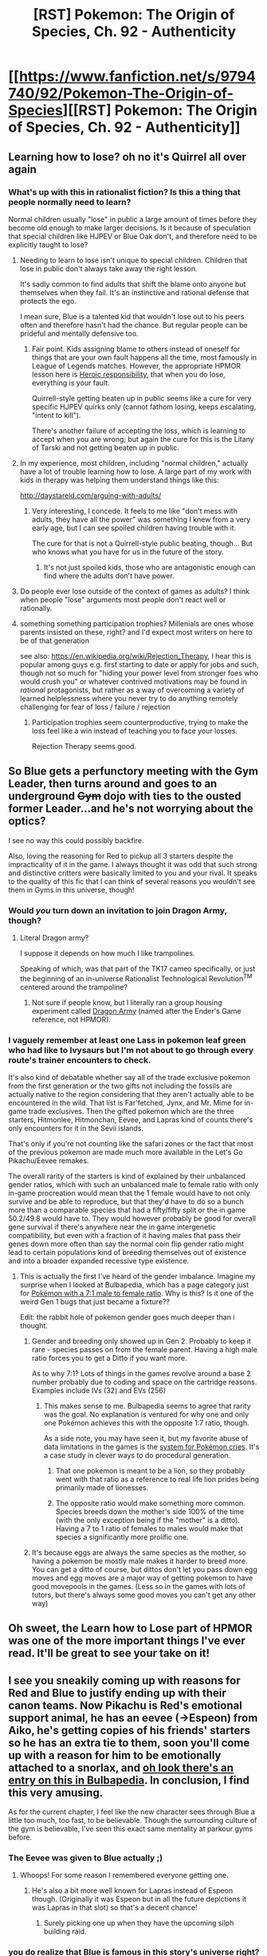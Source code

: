 #+TITLE: [RST] Pokemon: The Origin of Species, Ch. 92 - Authenticity

* [[https://www.fanfiction.net/s/9794740/92/Pokemon-The-Origin-of-Species][[RST] Pokemon: The Origin of Species, Ch. 92 - Authenticity]]
:PROPERTIES:
:Author: DaystarEld
:Score: 105
:DateUnix: 1619869550.0
:DateShort: 2021-May-01
:END:

** Learning how to lose? oh no it's Quirrel all over again
:PROPERTIES:
:Author: MaddoScientisto
:Score: 35
:DateUnix: 1619886546.0
:DateShort: 2021-May-01
:END:

*** What's up with this in rationalist fiction? Is this a thing that people normally need to learn?

Normal children usually "lose" in public a large amount of times before they become old enough to make larger decisions. Is it because of speculation that special children like HJPEV or Blue Oak don't, and therefore need to be explicitly taught to lose?
:PROPERTIES:
:Author: Aqua-dabbing
:Score: 5
:DateUnix: 1620052091.0
:DateShort: 2021-May-03
:END:

**** Needing to learn to lose isn't unique to special children. Children that lose in public don't always take away the right lesson.

It's sadly common to find adults that shift the blame onto anyone but themselves when they fail. It's an instinctive and rational defense that protects the ego.

I mean sure, Blue is a talented kid that wouldn't lose out to his peers often and therefore hasn't had the chance. But regular people can be prideful and mentally defensive too.
:PROPERTIES:
:Author: Redditor76394
:Score: 8
:DateUnix: 1620061018.0
:DateShort: 2021-May-03
:END:

***** Fair point. Kids assigning blame to others instead of oneself for things that are your own fault happens all the time, most famously in League of Legends matches. However, the appropriate HPMOR lesson here is [[http://www.hpmor.com/chapter/75][Heroic responsibility]], that when you do lose, everything is your fault.

Quirrell-style getting beaten up in public seems like a cure for very specific HJPEV quirks only (cannot fathom losing, keeps escalating, "intent to kill").

There's another failure of accepting the loss, which is learning to accept when you are wrong; but again the cure for this is the Litany of Tarski and not getting beaten up in public.
:PROPERTIES:
:Author: Aqua-dabbing
:Score: 4
:DateUnix: 1620133479.0
:DateShort: 2021-May-04
:END:


**** In my experience, most children, including "normal children," actually have a lot of trouble learning how to lose. A large part of my work with kids in therapy was helping them understand things like this:

[[http://daystareld.com/arguing-with-adults/]]
:PROPERTIES:
:Author: DaystarEld
:Score: 7
:DateUnix: 1620105101.0
:DateShort: 2021-May-04
:END:

***** Very interesting, I concede. It feels to me like "don't mess with adults, they have all the power" was something I knew from a very early age, but I can see spoiled children having trouble with it.

The cure for that is not a Quirrell-style public beating, though... But who knows what you have for us in the future of the story.
:PROPERTIES:
:Author: Aqua-dabbing
:Score: 3
:DateUnix: 1620133628.0
:DateShort: 2021-May-04
:END:

****** It's not just spoiled kids, those who are antagonistic enough can find where the adults don't have power.
:PROPERTIES:
:Author: nolrai
:Score: 1
:DateUnix: 1620331947.0
:DateShort: 2021-May-07
:END:


**** Do people ever lose outside of the context of games as adults? I think when people "lose" arguments most people don't react well or rationally.
:PROPERTIES:
:Author: RMcD94
:Score: 4
:DateUnix: 1620116357.0
:DateShort: 2021-May-04
:END:


**** something something participation trophies? Millenials are ones whose parents insisted on these, right? and I'd expect most writers on here to be of that generation

see also: [[https://en.wikipedia.org/wiki/Rejection_Therapy]], I hear this is popular among guys e.g. first starting to date or apply for jobs and such, though not so much for "hiding your power level from stronger foes who would crush you" or whatever contrived motivations may be found in /rational/ protagonists, but rather as a way of overcoming a variety of learned helplessness where you never try to do anything remotely challenging for fear of loss / failure / rejection
:PROPERTIES:
:Author: --MCMC--
:Score: 3
:DateUnix: 1620061932.0
:DateShort: 2021-May-03
:END:

***** Participation trophies seem counterproductive, trying to make the loss feel like a win instead of teaching you to face your losses.

Rejection Therapy seems good.
:PROPERTIES:
:Author: Aqua-dabbing
:Score: 1
:DateUnix: 1620133522.0
:DateShort: 2021-May-04
:END:


** So Blue gets a perfunctory meeting with the Gym Leader, then turns around and goes to an underground +Gym+ dojo with ties to the ousted former Leader...and he's not worrying about the optics?

I see no way this could possibly backfire.

Also, loving the reasoning for Red to pickup all 3 starters despite the impracticality of it in the game. I always thought it was odd that such strong and distinctive critters were basically limited to you and your rival. It speaks to the quality of this fic that I can think of several reasons you wouldn't see them in Gyms in this universe, though!
:PROPERTIES:
:Author: netstack_
:Score: 26
:DateUnix: 1619885340.0
:DateShort: 2021-May-01
:END:

*** Would /you/ turn down an invitation to join Dragon Army, though?
:PROPERTIES:
:Author: PeridexisErrant
:Score: 10
:DateUnix: 1619914532.0
:DateShort: 2021-May-02
:END:

**** Literal Dragon army?

I suppose it depends on how much I like trampolines.

Speaking of which, was that part of the TK17 cameo specifically, or just the beginning of an in-universe Rationalist Technological Revolution^{TM} centered around the trampoline?
:PROPERTIES:
:Author: netstack_
:Score: 3
:DateUnix: 1619929221.0
:DateShort: 2021-May-02
:END:

***** Not sure if people know, but I literally ran a group housing experiment called [[https://medium.com/@ThingMaker/dragon-army-theory-charter-8192dc64ea22][Dragon Army]] (named after the Ender's Game reference, not HPMOR).
:PROPERTIES:
:Author: TK17Studios
:Score: 5
:DateUnix: 1619981927.0
:DateShort: 2021-May-02
:END:


*** I vaguely remember at least one Lass in pokemon leaf green who had like to Ivysaurs but I'm not about to go through every route's trainer encounters to check.

It's also kind of debatable whether say all of the trade exclusive pokemon from the first generation or the two gifts not including the fossils are actually native to the region considering that they aren't actually able to be encountered in the wild. That list is Far'fetched, Jynx, and Mr. Mime for in-game trade exclusives. Then the gifted pokemon which are the three starters, Hitmonlee, Hitmonchan, Eevee, and Lapras kind of counts there's only encounters for it in the Sevii islands.

That's only if you're not counting like the safari zones or the fact that most of the previous pokemon are made much more available in the Let's Go Pikachu/Eevee remakes.

The overall rarity of the starters is kind of explained by their unbalanced gender ratios, which with such an unbalanced male to female ratio with only in-game procreation would mean that the 1 female would have to not only survive and be able to reproduce, but that they'd have to do so a bunch more than a comparable species that had a fifty/fifty split or the in game 50.2/49.8 would have to. They would however probably be good for overall gene survival if there's anywhere near the in game intergenetic compatibility, but even with a fraction of it having males that pass their genes down more often than say the normal coin flip gender ratio might lead to certain populations kind of breeding themselves out of existence and into a broader expanded recessive type existence.
:PROPERTIES:
:Author: anenymouse
:Score: 3
:DateUnix: 1620030742.0
:DateShort: 2021-May-03
:END:

**** This is actually the first I've heard of the gender imbalance. Imagine my surprise when I looked at Bulbapedia, which has a page category just for [[https://bulbapedia.bulbagarden.net/wiki/Category:Pok%C3%A9mon_with_a_gender_ratio_of_seven_males_to_one_female][Pokémon with a 7:1 male to female ratio]]. Why is this? Is it one of the weird Gen 1 bugs that just became a fixture??

Edit: the rabbit hole of pokemon gender goes much deeper than i thought.
:PROPERTIES:
:Author: netstack_
:Score: 3
:DateUnix: 1620057505.0
:DateShort: 2021-May-03
:END:

***** Gender and breeding only showed up in Gen 2. Probably to keep it rare - species passes on from the female parent. Having a high male ratio forces you to get a Ditto if you want more.

As to why 7:1? Lots of things in the games revolve around a base 2 number probably due to coding and space on the cartridge reasons. Examples include IVs (32) and EVs (256)
:PROPERTIES:
:Author: KnickersInAKnit
:Score: 3
:DateUnix: 1620078571.0
:DateShort: 2021-May-04
:END:

****** This makes sense to me. Bulbapedia seems to agree that rarity was the goal. No explanation is ventured for why one and only one Pokémon achieves this with the opposite 1:7 ratio, though.

As a side note, you may have seen it, but my favorite abuse of data limitations in the games is the [[https://www.youtube.com/watch?v=gDLpbFXnpeY][system for Pokémon cries]]. It's a case study in clever ways to do procedural generation.
:PROPERTIES:
:Author: netstack_
:Score: 2
:DateUnix: 1620079264.0
:DateShort: 2021-May-04
:END:

******* That one pokemon is meant to be a lion, so they probably went with that ratio as a reference to real life lion prides being primarily made of lionesses.
:PROPERTIES:
:Author: Electric999999
:Score: 3
:DateUnix: 1620267583.0
:DateShort: 2021-May-06
:END:


******* The opposite ratio would make something more common. Species breeds down the mother's side 100% of the time (with the only exception being if the "mother" is a ditto). Having a 7 to 1 ratio of females to males would make that species a significantly more prolific one.
:PROPERTIES:
:Author: KiritosWings
:Score: 2
:DateUnix: 1620125497.0
:DateShort: 2021-May-04
:END:


***** It's because eggs are always the same species as the mother, so having a pokemon be mostly male makes it harder to breed more. You can get a ditto of course, but dittos don't let you pass down egg moves and egg moves are a major way of getting pokemon to have good movepools in the games. (Less so in the games with lots of tutors, but there's always some good moves you can't get any other way)
:PROPERTIES:
:Author: Electric999999
:Score: 2
:DateUnix: 1620267440.0
:DateShort: 2021-May-06
:END:


** Oh sweet, the Learn how to Lose part of HPMOR was one of the more important things I've ever read. It'll be great to see your take on it!
:PROPERTIES:
:Author: RUGDelverOP
:Score: 16
:DateUnix: 1619880675.0
:DateShort: 2021-May-01
:END:


** I see you sneakily coming up with reasons for Red and Blue to justify ending up with their canon teams. Now Pikachu is Red's emotional support animal, he has an eevee (->Espeon) from Aiko, he's getting copies of his friends' starters so he has an extra tie to them, soon you'll come up with a reason for him to be emotionally attached to a snorlax, and [[https://bulbapedia.bulbagarden.net/wiki/Red_(game)#Pok.C3.A9mon_Gold.2C_Silver.2C_and_Crystal][oh look there's an entry on this in Bulbapedia]]. In conclusion, I find this very amusing.

As for the current chapter, I feel like the new character sees through Blue a little too much, too fast, to be believable. Though the surrounding culture of the gym is believable, I've seen this exact same mentality at parkour gyms before.
:PROPERTIES:
:Author: jtolmar
:Score: 14
:DateUnix: 1619926437.0
:DateShort: 2021-May-02
:END:

*** The Eevee was given to Blue actually ;)
:PROPERTIES:
:Author: DaystarEld
:Score: 8
:DateUnix: 1619928075.0
:DateShort: 2021-May-02
:END:

**** Whoops! For some reason I remembered everyone getting one.
:PROPERTIES:
:Author: jtolmar
:Score: 4
:DateUnix: 1619928950.0
:DateShort: 2021-May-02
:END:

***** He's also a bit more well known for Lapras instead of Espeon though. (Originally it was Espeon but in all the future depictions it was Lapras in that slot) so that's a decent chance!
:PROPERTIES:
:Author: KiritosWings
:Score: 5
:DateUnix: 1619963085.0
:DateShort: 2021-May-02
:END:

****** Surely picking one up when they have the upcoming silph building raid.
:PROPERTIES:
:Author: diggerda
:Score: 3
:DateUnix: 1619967790.0
:DateShort: 2021-May-02
:END:


*** you do realize that Blue is famous in this story's universe right? Duncan probably has pretty decent social/emotional sensitivity, and he just had to look at Blue's public posturing and think something like "he feels larger than life on the screen, and real people aren't larger than life. what would I be thinking or feeling if I were in his shoes, having his particular life experiences and background, without being larger than life?"

Duncan also could have talked to other people who saw through him. there are probably a lot of psychics who are familiar enough with how human beings think and feel in general that they can read his face and body language even though they can't read his mind.
:PROPERTIES:
:Author: thereisnojellyworld
:Score: 4
:DateUnix: 1619977194.0
:DateShort: 2021-May-02
:END:


*** In that case I'll be very interested to see how he ends up with a Snorlax and a Lapras, particularly Lapras.\\
Lapras is both very rare and fairly redundant with a Blastoise, meaning he's unlikely to actually want one.\\
Snorlax is pretty rare, but it's certainly something anyone would want for the power and bulk.
:PROPERTIES:
:Author: Electric999999
:Score: 2
:DateUnix: 1620267836.0
:DateShort: 2021-May-06
:END:


** Pretty strong MoR reference at the end, an actual Dragon Army doing parkour - more references in this chapter than just the one in the AN.
:PROPERTIES:
:Author: absolute-black
:Score: 12
:DateUnix: 1619884882.0
:DateShort: 2021-May-01
:END:


** Hey everyone! For those who somehow still haven't read it, the cameo in this chapter is based on the author of the Animorphs rational fiction, [[https://archiveofourown.org/works/5627803/chapters/12963046][Animorphs: The Reckoning]]. It's absolutely amazing in more ways than I can succinctly describe; if you like this story, you will almost certainly like that one, unless you're literally just here because it's pokemon. Even if you're not an Animorphs fan, it's definitely worth checking out, and best of all, it's in the final stretch to the ending :)
:PROPERTIES:
:Author: DaystarEld
:Score: 21
:DateUnix: 1619871609.0
:DateShort: 2021-May-01
:END:

*** I notice Animorphs's chapter threads go high up, though I never tried it because I've never heard of the source material. Do I need to know anything about it to understand the fanfic?
:PROPERTIES:
:Author: cimbalino
:Score: 6
:DateUnix: 1619874611.0
:DateShort: 2021-May-01
:END:

**** Nope; you'll miss references and jokes, of course, but in a way you get a more pure experience for not having any canon to spoil certain surprises.
:PROPERTIES:
:Author: DaystarEld
:Score: 12
:DateUnix: 1619879492.0
:DateShort: 2021-May-01
:END:

***** Based on the fake geek girls podcast, and my experience reading the first ~30 chapters of the fanfic, I'm not sure the fic surpasses the source material.

Whether or not you have any experience with animorphs, the authors post script letter is deeply moving and affective.

[[http://www.hiracdelest.com/database/articles/kaa_response-full.htm]]
:PROPERTIES:
:Author: Slinkinator
:Score: 8
:DateUnix: 1619929379.0
:DateShort: 2021-May-02
:END:

****** Note that there's a difference between surpassing the curated best-twenty-books of the source material, and surpassing the whole gestalt.

The latter, I think, isn't that hard. The former ... well, if I even managed to come /close/ to "as good as the upper quartile of what original canon had to offer, minus all the dead weight" then I feel proud.
:PROPERTIES:
:Author: TK17Studios
:Score: 9
:DateUnix: 1619982084.0
:DateShort: 2021-May-02
:END:


****** /shrugs/ In my experience r!animorphs does everything the original wanted to do but better, but that's not to say the original was bad. It was just clearly a YA series in a number of ways, and also clearly not written with the intention of comprehensive and consistent worldbuilding in mind, and also not written by someone trying to teach actual improved thinking or problem solving, and so on. All the things that make rational fiction good, rational/ist/ fiction good, r!animorphs accomplishes.
:PROPERTIES:
:Author: DaystarEld
:Score: 8
:DateUnix: 1619938799.0
:DateShort: 2021-May-02
:END:


****** All stories teach their readers what to expect from them over the course of reading them. That so many of her readers disliked the final chapter so much tells me that it probably came out of left field with no foreshadowing whatsoever, that it broke from established style and thematic patterns in the story she was writing. i haven't read the original animorphs, but that's my impression from reading the letter from its author.

It sounds kinda like what J.K. Rowling did with the Harry Potter series in reverse. Where Applegate seems to have taken her readers by surprise by pulling an unhappy ending out of thin air without sufficient in-story buildup to it, J.K. Rowling took her readers by surprise with a neat wrapped up happy ending out of thin air without sufficient in-story buildup to it.

I haven't read the original animorphs, but the fact that its author even felt the need to write this letter feels a bit damning. Unless its ideas and themes are culturally taboo, a story should be able to stand on its own without the help of clarifying author's notes to explain what the author really meant. A novel is a form of expression meaning communication. If your story's main ideas and themes require an author's note for the reader to understand, that means you failed to tell the story that you were trying to tell, that what the readers saw was very different from what you thought they were seeing. Meaning you failed at communication.
:PROPERTIES:
:Author: thereisnojellyworld
:Score: 2
:DateUnix: 1619976618.0
:DateShort: 2021-May-02
:END:

******* I can't recall the series, particularly the later books, clearly enough to be sure, but this is my impression, yeah. She wrote a YA series in a time when that meant something closer to "Hardy Boys" than "Hunger Games."

It wasn't all super light hearted fluff, of course, it dealt with death and enslavement and so on, but readers got used to the characters having plot armor and the villains being beaten by a band of plucky teenagers over the course of dozens of books, such that having them suddenly face real consequences was a very abrupt change of tone.
:PROPERTIES:
:Author: DaystarEld
:Score: 3
:DateUnix: 1619979847.0
:DateShort: 2021-May-02
:END:


******* I'm not sure I understand how HP having a wrapped up happy ending was a surprise. Sure, some people were expecting one of the trio to die, but that was always a meta expectation, not something the world building demanded.
:PROPERTIES:
:Author: Luck732
:Score: 1
:DateUnix: 1620013117.0
:DateShort: 2021-May-03
:END:

******** I think part of the overly-happy ending tone was the way the epilogue was written. It set a much more saccharine tone over everything compared to if the book ended right after the battle of Hogwarts, or if the epilogue took place s few months later instead of ~15 years.
:PROPERTIES:
:Author: DaystarEld
:Score: 1
:DateUnix: 1620061990.0
:DateShort: 2021-May-03
:END:

********* I would agree that the epilogue felt unnecessary. It really didn't give us anything we didn't already have, other than the names of everyone's children.

I still don't agree that HP having a happy ending was pulled out of thin air, but I can agree the epilogue was almost more fan-service than content.
:PROPERTIES:
:Author: Luck732
:Score: 3
:DateUnix: 1620062537.0
:DateShort: 2021-May-03
:END:


*** I just got caught up on Animorphs. Seriously one of the best things I've read online. We are just about up to the climax.

I'll need to find something else to replace it...and maybe The Origin of Species is it. Yes, I'm in this comments thread despite not reading a single word of this fanfic so far. But I saw a mentioning of the reckoning so I had to drop in :P
:PROPERTIES:
:Author: linuxguy64
:Score: 4
:DateUnix: 1619988876.0
:DateShort: 2021-May-03
:END:

**** Well, I'm sure most readers here would agree, but I highly recommend this one! It's excellent, I look forward to every release.
:PROPERTIES:
:Author: ForMyWork
:Score: 3
:DateUnix: 1620135150.0
:DateShort: 2021-May-04
:END:


** Heck yeah
:PROPERTIES:
:Author: Slinkinator
:Score: 6
:DateUnix: 1619870765.0
:DateShort: 2021-May-01
:END:


** Typo thread!
:PROPERTIES:
:Author: DaystarEld
:Score: 5
:DateUnix: 1619869556.0
:DateShort: 2021-May-01
:END:

*** Not sure if this counts, but i think I might be able to correct your French. "Être" means "be" in the sense "to be". In a motto it's more likely you want the imperative version, something like "you should be", which would be "sous" if you're addressing one person or "soyez" if several.
:PROPERTIES:
:Author: Grasmel
:Score: 10
:DateUnix: 1619874829.0
:DateShort: 2021-May-01
:END:

**** Thanks, but the motto is a real one by a real historical figure which as far as I can tell is used in this form by the parkour community, so I just used that :)

[[https://en.wikipedia.org/wiki/Georges_H%C3%A9bert]]
:PROPERTIES:
:Author: DaystarEld
:Score: 8
:DateUnix: 1619903680.0
:DateShort: 2021-May-02
:END:

***** Well, guess that's what I get for thinking i learn anything from six years of high school french - I falsely try to correct the grammar of an actual frenchman.
:PROPERTIES:
:Author: Grasmel
:Score: 10
:DateUnix: 1619904590.0
:DateShort: 2021-May-02
:END:


**** The longer translation I've heard from Frenchmen who use this as a personal motto is "One must be strong, in order to be useful."
:PROPERTIES:
:Author: TK17Studios
:Score: 3
:DateUnix: 1620110828.0
:DateShort: 2021-May-04
:END:


*** u/steelong:
#+begin_quote
  How about this; if you win our match
#+end_quote

Pretty sure you meant 'If I win our match'
:PROPERTIES:
:Author: steelong
:Score: 6
:DateUnix: 1619876166.0
:DateShort: 2021-May-01
:END:

**** Woops, fixed!
:PROPERTIES:
:Author: DaystarEld
:Score: 1
:DateUnix: 1619903740.0
:DateShort: 2021-May-02
:END:


*** u/1337_w0n:
#+begin_quote
  the faint scent of some lemon-scented cleaning product
#+end_quote

This feels slightly awkward. Unless that's the intent, I would change it to:

#+begin_quote
  the faint lemon scent of some cleaning product
#+end_quote

or

#+begin_quote
  the faint lemony aroma of a scented cleaning product
#+end_quote

or something like that.
:PROPERTIES:
:Author: 1337_w0n
:Score: 3
:DateUnix: 1619881019.0
:DateShort: 2021-May-01
:END:

**** Fixed, thanks!
:PROPERTIES:
:Author: DaystarEld
:Score: 2
:DateUnix: 1619903746.0
:DateShort: 2021-May-02
:END:


*** u/The_Wadapan:
#+begin_quote
  ""Why?"
#+end_quote

minor typo, double punctuation

(great stuff as usual, can't wait for the next one!)
:PROPERTIES:
:Author: The_Wadapan
:Score: 3
:DateUnix: 1619881591.0
:DateShort: 2021-May-01
:END:

**** Fixed, thanks :)
:PROPERTIES:
:Author: DaystarEld
:Score: 2
:DateUnix: 1619903858.0
:DateShort: 2021-May-02
:END:


*** tosse sit

think think
:PROPERTIES:
:Author: DrunkenQuetzalcoatl
:Score: 2
:DateUnix: 1619875244.0
:DateShort: 2021-May-01
:END:

**** Fixed!
:PROPERTIES:
:Author: DaystarEld
:Score: 1
:DateUnix: 1619903938.0
:DateShort: 2021-May-02
:END:


*** > New info about Latios and Latias are sparse, even all these weeks later.

info [...] are sparse -> info [...] is sparse\\
info [...] are sparse -> infos [...] are sparse

> Blue tosse sit back.

tosse sit -> tosses it

> But if you're actively keep an illusion going instead of building from what's real..."

you're actively keep -> you're actively keeping
:PROPERTIES:
:Author: Hidden-50
:Score: 2
:DateUnix: 1619887765.0
:DateShort: 2021-May-01
:END:

**** Fixed!
:PROPERTIES:
:Author: DaystarEld
:Score: 1
:DateUnix: 1619903863.0
:DateShort: 2021-May-02
:END:


*** Wasn't the old Saffron Leader referred to as "Kiyo" in a previous chapter? I notice someone else is referred to as "Kiyo", are they the same guy?
:PROPERTIES:
:Author: hbthebattle
:Score: 1
:DateUnix: 1619906623.0
:DateShort: 2021-May-02
:END:

**** Gah, you're right! Fixed the old references, that was a dumb mixup: Kiyo is the guy who takes over the dojo in gen 2 :)
:PROPERTIES:
:Author: DaystarEld
:Score: 1
:DateUnix: 1619912657.0
:DateShort: 2021-May-02
:END:


*** 05/01/21Content: 9\\
tosse sit back\\
05/01/21Content: 12\\
that they think think would concern me\\
05/01/21Content: 22\\
as supplement assistance\\
05/01/21Content: 36\\
you're actively keep an illusion going
:PROPERTIES:
:Author: Toastybob42
:Score: 1
:DateUnix: 1619938252.0
:DateShort: 2021-May-02
:END:

**** Fixed, thanks!
:PROPERTIES:
:Author: DaystarEld
:Score: 2
:DateUnix: 1619992448.0
:DateShort: 2021-May-03
:END:


*** u/registraciya:
#+begin_quote
  You're more worried about PR than you are the truth.
#+end_quote
:PROPERTIES:
:Author: registraciya
:Score: 1
:DateUnix: 1620149340.0
:DateShort: 2021-May-04
:END:

**** Hmm, what's the typo there?
:PROPERTIES:
:Author: DaystarEld
:Score: 2
:DateUnix: 1620159123.0
:DateShort: 2021-May-05
:END:

***** Shouldn't it be something like "...than you are [about] the truth"? That didn't seem right but English is not my first language.
:PROPERTIES:
:Author: registraciya
:Score: 2
:DateUnix: 1620208564.0
:DateShort: 2021-May-05
:END:

****** Colloquially it's okay to skip "about" there, because the context makes it a clear comparison :) Similar to saying something like:

"It's more afraid of you than you are it."

Technically it's proper to say "of it," but this is just the way people often speak.
:PROPERTIES:
:Author: DaystarEld
:Score: 3
:DateUnix: 1620211779.0
:DateShort: 2021-May-05
:END:

******* Oh, I see, thank you for the explanation. And for the yet another great chapter :)
:PROPERTIES:
:Author: registraciya
:Score: 2
:DateUnix: 1620216695.0
:DateShort: 2021-May-05
:END:

******** No problem, and glad you enjoyed it :)
:PROPERTIES:
:Author: DaystarEld
:Score: 2
:DateUnix: 1620240329.0
:DateShort: 2021-May-05
:END:


** mewtwo giratina fight when???
:PROPERTIES:
:Author: ALowVerus
:Score: 4
:DateUnix: 1619921979.0
:DateShort: 2021-May-02
:END:


** And here I thought the previous Saffron Gym Leader was just a reference to the games. Now it's plot relevant.
:PROPERTIES:
:Author: partner555
:Score: 3
:DateUnix: 1619951676.0
:DateShort: 2021-May-02
:END:


** Well, that's an explicit MoR shout-out at the end if there ever was one. I assume Duncan is the cameo character, and not Koichi? It's not actually clear.

You're right about one thing, and that's that I need to get onto reading animorphs the reconing. I read as much of it as was available some time ago, but fell behind on updates after a while. As an animorphs fan I feel I owe it to myself to catch up again, especially if it's ending soon.
:PROPERTIES:
:Author: Grasmel
:Score: 9
:DateUnix: 1619878841.0
:DateShort: 2021-May-01
:END:

*** Correct on all counts.

I do believe Koichi is established from when Sabrina's Gym was first introduced, though I don't remember exactly how that went down.
:PROPERTIES:
:Author: netstack_
:Score: 10
:DateUnix: 1619885049.0
:DateShort: 2021-May-01
:END:

**** IIRC he was a tyrant who was taking everything way too far and killing challengers' Pokémon for the lulz until Sabrina defeated him with her superior finesse.
:PROPERTIES:
:Author: Ibbot
:Score: 9
:DateUnix: 1619900252.0
:DateShort: 2021-May-02
:END:


** This was a fun chapter. I'm glad we get to deal with the Glen situation a bit since it was apparent that he'd eventually fall behind Blue, and Blue has to figure out how to tackle that situation when it occurs. Both Red and Duncan emphasizing that Blue has to learn how to lose in the public eye sometimes is an important lesson and necessary if he wants to be the best Champion.

Fun cameos from Kiyo and Koichi, both named trainers from the actual [[https://bulbapedia.bulbagarden.net/wiki/Fighting_Dojo][Dojo in the games]]. I usually head over to the Bulbapedia page whenever new character names are given to see if anybody of that name is from there and there are usually these great surprises there too.

One interesting thing for me is that you've chosen for Blue to do Fuchsia first and then Saffron rather than the other way around. Most people tend to do Saffron first since we already need to be in that city anyways.

Also Hitmonchan/lee incoming next chapter I guess, but looking at Blue's teams from HGSS it might be a Machoke as well. Either way, it's great seeing them slowly building up their in-game teams.
:PROPERTIES:
:Author: SecretCrisis
:Score: 3
:DateUnix: 1619952885.0
:DateShort: 2021-May-02
:END:


** Did I miss where Red stated his usecase for wanting an Ivysaur and a Wartortle?

"spend money that I have a lot of, to save time that I don't"\\
No idea, in what way those two save Red time.
:PROPERTIES:
:Author: DavidGretzschel
:Score: 2
:DateUnix: 1619961433.0
:DateShort: 2021-May-02
:END:

*** Saving the time of getting them as Bulbasaur and Squirtle and having to train them fully up.

Presumably he can't afford a fully evolved Blastoise / Ivysaur.
:PROPERTIES:
:Author: KiritosWings
:Score: 10
:DateUnix: 1619963172.0
:DateShort: 2021-May-02
:END:

**** Yeah, that I get, but what does he need this team for?
:PROPERTIES:
:Author: DavidGretzschel
:Score: 1
:DateUnix: 1620042408.0
:DateShort: 2021-May-03
:END:

***** In the previous chapter he noted to his mother that he's likely to end up in dangerous situations again, like at Lavener, even though he's not on his journey anymore, and since he isn't spending as much time catching and training new pokemon anymore, he should just buy strong ones.
:PROPERTIES:
:Author: DaystarEld
:Score: 2
:DateUnix: 1620063060.0
:DateShort: 2021-May-03
:END:

****** Hmmm.... his partition driving him to do this?\\
If his secret gets out, he might be branded a renegade.\\
Or there might be anti-psychic purges.\\
So his money won't be any good then.

Though I guess, the film deal made his money vs time assymetry that much more obvious.
:PROPERTIES:
:Author: DavidGretzschel
:Score: 1
:DateUnix: 1620237040.0
:DateShort: 2021-May-05
:END:


***** Defeating the Stormbringers probably. Or stopping Team Rocket because let's be fair Blue will not be enough.
:PROPERTIES:
:Author: KiritosWings
:Score: 1
:DateUnix: 1620050546.0
:DateShort: 2021-May-03
:END:


** Dude, I started reading last week and I'm already on chapter 50. I think you're doing amazing. Sincerely, amazing job!
:PROPERTIES:
:Author: Cheezewizislit
:Score: 1
:DateUnix: 1620789895.0
:DateShort: 2021-May-12
:END:

*** Thanks, glad you're enjoying it so much :)
:PROPERTIES:
:Author: DaystarEld
:Score: 1
:DateUnix: 1620802305.0
:DateShort: 2021-May-12
:END:
